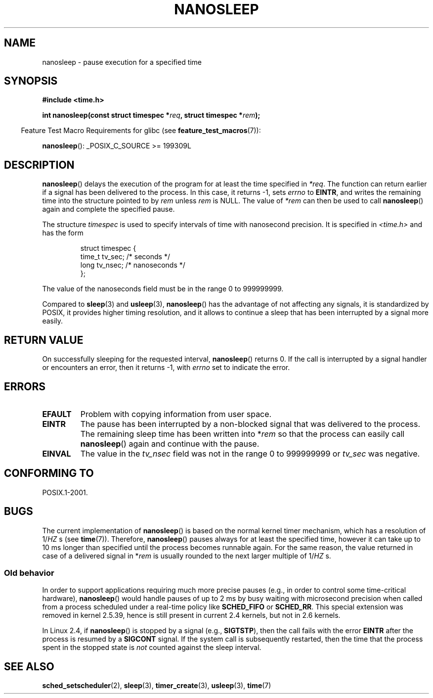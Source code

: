 .\" Hey Emacs! This file is -*- nroff -*- source.
.\"
.\" Copyright (C) Markus Kuhn, 1996
.\"
.\" This is free documentation; you can redistribute it and/or
.\" modify it under the terms of the GNU General Public License as
.\" published by the Free Software Foundation; either version 2 of
.\" the License, or (at your option) any later version.
.\"
.\" The GNU General Public License's references to "object code"
.\" and "executables" are to be interpreted as the output of any
.\" document formatting or typesetting system, including
.\" intermediate and printed output.
.\"
.\" This manual is distributed in the hope that it will be useful,
.\" but WITHOUT ANY WARRANTY; without even the implied warranty of
.\" MERCHANTABILITY or FITNESS FOR A PARTICULAR PURPOSE.  See the
.\" GNU General Public License for more details.
.\"
.\" You should have received a copy of the GNU General Public
.\" License along with this manual; if not, write to the Free
.\" Software Foundation, Inc., 59 Temple Place, Suite 330, Boston, MA 02111,
.\" USA.
.\"
.\" 1996-04-10  Markus Kuhn <mskuhn@cip.informatik.uni-erlangen.de>
.\"             First version written
.\" Modified, 2004-10-24, aeb
.TH NANOSLEEP 2 2007-07-26 "Linux" "Linux Programmer's Manual"
.SH NAME
nanosleep \- pause execution for a specified time
.SH SYNOPSIS
.B #include <time.h>
.sp
.BI "int nanosleep(const struct timespec *" req ", struct timespec *" rem );
.sp
.in -4n
Feature Test Macro Requirements for glibc (see
.BR feature_test_macros (7)):
.in
.sp
.BR nanosleep ():
_POSIX_C_SOURCE\ >=\ 199309L
.SH DESCRIPTION
.BR nanosleep ()
delays the execution of the program for at least the time specified in
.IR *req .
The function can return earlier if a signal has been delivered to the
process.
In this case, it returns \-1, sets \fIerrno\fR to
.BR EINTR ,
and writes the
remaining time into the structure pointed to by
.IR rem
unless
.I rem
is NULL.
The value of
.I *rem
can then be used to call
.BR nanosleep ()
again and complete the specified pause.

The structure
.I timespec
is used to specify intervals of time with nanosecond precision.
It is
specified in
.I <time.h>
and has the form
.sp
.RS
.nf
struct timespec {
    time_t tv_sec;        /* seconds */
    long   tv_nsec;       /* nanoseconds */
};
.fi
.RE
.PP
The value of the nanoseconds field must be in the range 0 to 999999999.

Compared to
.BR sleep  (3)
and
.BR usleep (3),
.BR nanosleep ()
has the advantage of not affecting any signals, it is standardized by
POSIX, it provides higher timing resolution, and it allows to continue
a sleep that has been interrupted by a signal more easily.
.SH "RETURN VALUE"
On successfully sleeping for the requested interval,
.BR nanosleep ()
returns 0.
If the call is interrupted by a signal handler or encounters an error,
then it returns \-1, with
.I errno
set to indicate the error.
.SH ERRORS
.TP
.B EFAULT
Problem with copying information from user space.
.TP
.B EINTR
The pause has been interrupted by a non-blocked signal that was
delivered to the process.
The remaining sleep time has been written
into *\fIrem\fR so that the process can easily call
.BR nanosleep ()
again and continue with the pause.
.TP
.B EINVAL
The value in the
.I tv_nsec
field was not in the range 0 to 999999999 or
.I tv_sec
was negative.
.SH "CONFORMING TO"
POSIX.1-2001.
.SH BUGS
The current implementation of
.BR nanosleep ()
is based on the normal kernel timer mechanism, which has a resolution
of 1/\fIHZ\fR\ s (see
.BR time (7)).
Therefore,
.BR nanosleep ()
pauses always for at least the specified time, however it can take up
to 10 ms longer than specified until the process becomes runnable
again.
For the same reason, the value returned in case of a delivered
signal in *\fIrem\fR is usually rounded to the next larger multiple of
1/\fIHZ\fR\ s.
.SS "Old behavior"
In order to support applications requiring much more precise pauses
(e.g., in order to control some time-critical hardware),
.BR nanosleep ()
would handle pauses of up to 2\ ms by busy waiting with microsecond
precision when called from a process scheduled under a real-time policy
like
.B SCHED_FIFO
or
.BR SCHED_RR .
This special extension was removed in kernel 2.5.39,
hence is still present in
current 2.4 kernels, but not in 2.6 kernels.
.PP
In Linux 2.4, if
.BR nanosleep ()
is stopped by a signal (e.g.,
.BR SIGTSTP ),
then the call fails with the error
.BR EINTR
after the process is resumed by a
.B SIGCONT
signal.
If the system call is subsequently restarted,
then the time that the process spent in the stopped state is
\fInot\fP counted against the sleep interval.
.SH "SEE ALSO"
.BR sched_setscheduler (2),
.BR sleep (3),
.BR timer_create (3),
.BR usleep (3),
.BR time (7)
